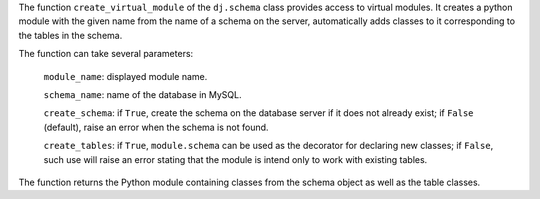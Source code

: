 The function ``create_virtual_module`` of the ``dj.schema`` class provides access to virtual modules.
It creates a python module with the given name from the name of a schema on the server, automatically adds classes to it corresponding to the tables in the schema.

The function can take several parameters:

  ``module_name``: displayed module name.

  ``schema_name``: name of the database in MySQL.

  ``create_schema``: if ``True``, create the schema on the database server if it does not already exist; if ``False`` (default), raise an error when the schema is not found.

  ``create_tables``: if ``True``, ``module.schema`` can be used as the decorator for declaring new classes; if ``False``, such use will raise an error stating that the module is intend only to work with existing tables.

The function returns the Python module containing classes from the schema object as well as the table classes.
